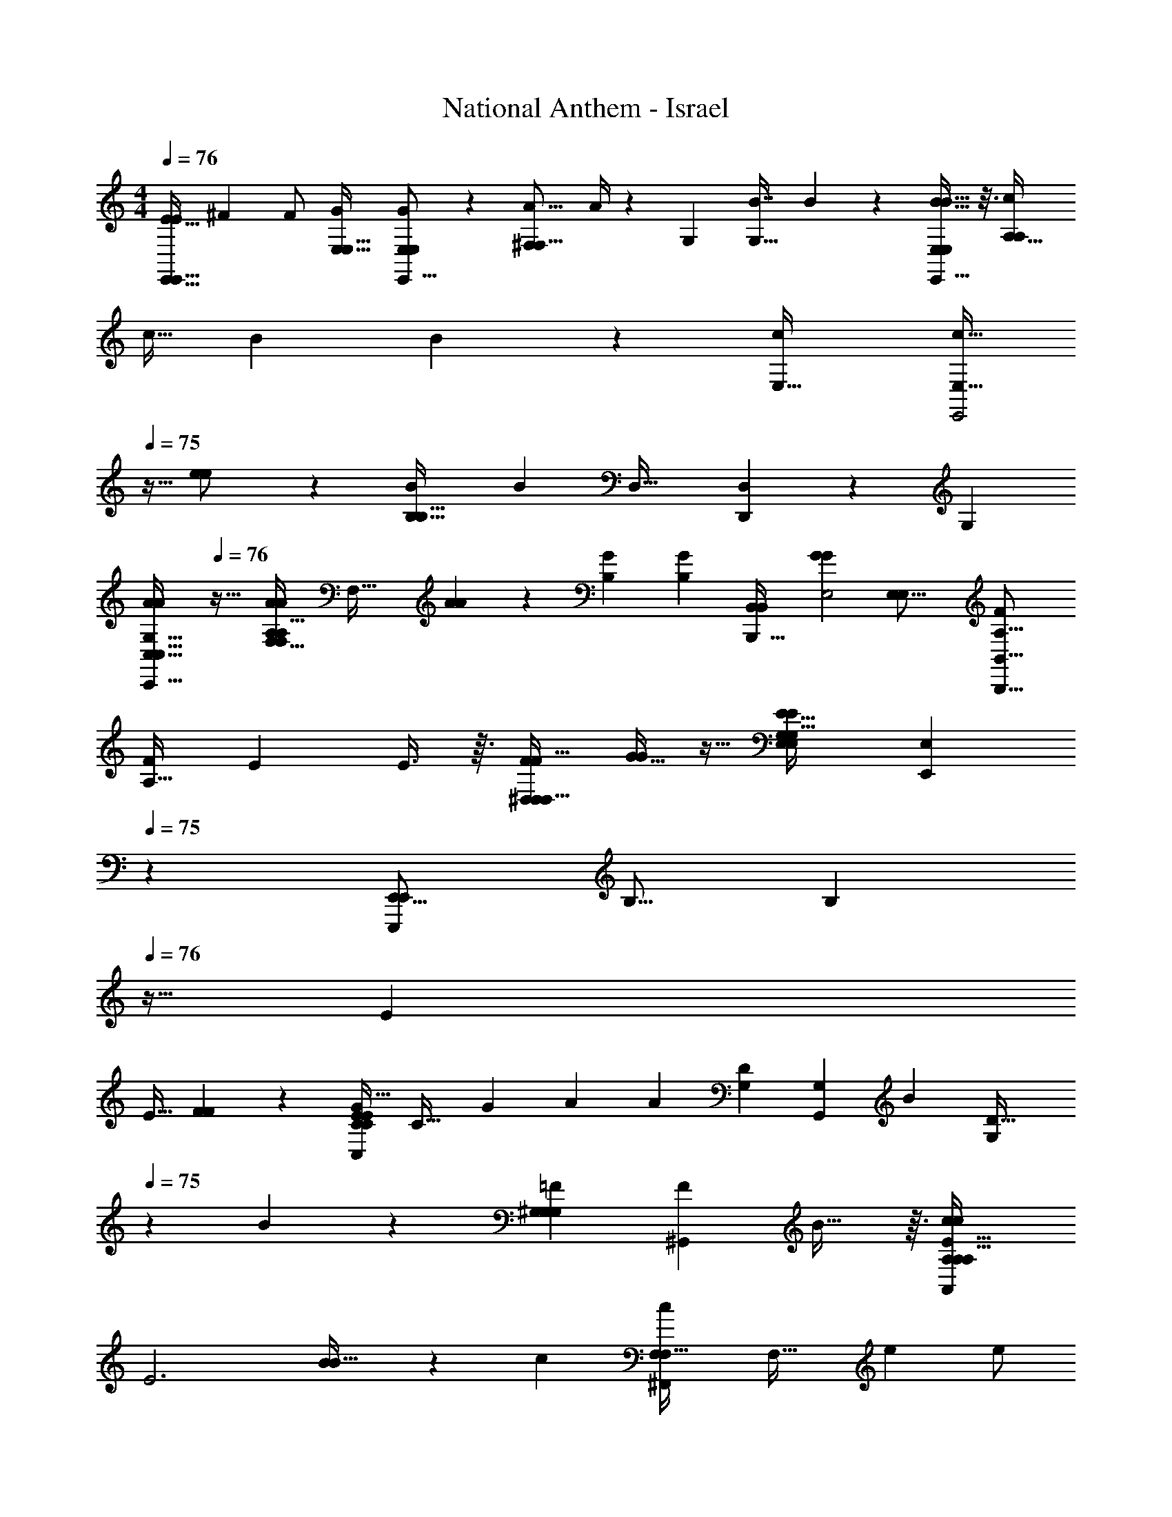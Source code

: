 X: 1
T: National Anthem - Israel
Z: ABC Generated by Starbound Composer
L: 1/4
M: 4/4
Q: 1/4=76
K: C
[E15/32E/E,,31/32E,,33/32] [z/32^F47/96] [z15/32F/] [z/32G47/96E,17/32E,9/16] [G2/5E,9/5E,,29/16E,51/28] z11/160 [z/32^F,95/224A9/16F,9/16] A/4 z3/14 [z/224G,463/224] [z/32B7/8G,65/32] B11/14 z41/224 [B13/16B29/32E,521/288E,,15/8E,553/288] z3/16 [z/32c47/96A,65/32A,471/224] 
c15/32 [z/32B103/224] B2/9 z71/288 [z/32c127/224E,65/32] [z3/16c17/32E,63/32E,,2] 
Q: 1/4=75
z9/32 [e73/288e/] z71/288 [z/32B553/288B,65/32B,65/32] [z31/32B31/18] [z/32D,33/32] [D,,23/24D,] z/96 [z/32G,281/288] 
[z/4A5/6A6/7G,31/32C,51/32C,31/16C,,63/32] 
Q: 1/4=76
z23/32 [z/32A31/96A79/224A,A,33/32F,65/32F,601/288] [z15/32F,63/32] [A79/224A43/96] z/7 [z/224G25/28B,57/28] [z/32G83/96B,471/224] [z31/32B,,16/9B,,,57/32B,,81/20] [z/32G133/160G215/224E,2] [z31/32E,31/16E,57/28] [z/32F77/160A,33/16B,,33/16B,,,33/16] 
[z15/32F/A,63/32] [z/32E79/224] E3/8 z3/32 [F/F17/32^D,281/288D,33/32D,103/96] [G11/32G/] z5/32 [z/32E,239/224E39/32E197/160G,293/160G,33/16E,199/96] [z6/7E,,E,29/28] 
Q: 1/4=75
z/7 [z15/32E,,15/16E,,,19/20E,,23/24] [z/32B,9/16] [z5/16B,5/14] 
Q: 1/4=76
z5/32 [z/32E111/224] 
E15/32 [F95/224F137/288] z17/224 [z/32G17/32C,215/224E281/288C281/288C157/160E] [z/24C31/32] [z5/12G47/96] [z/168A17/48] [z17/35A15/28] [z/120G,71/70D21/20] [z/168G,G,,97/96] [z/224B233/252] [z29/160G,281/288D33/32] 
Q: 1/4=75
z89/140 B/28 z23/168 [z/168^G,97/96G,25/24=F103/96G,53/48] [z/224^G,,27/28F31/28] B29/32 z3/32 [z/32c137/288c137/288A,95/96A,A,,A,17/16E97/32] 
[z15/32E3] [B87/224B17/32] z3/28 [z/224c97/168] [z/32c111/224F,^F,,F,33/32] [z13/28F,33/32] [z/224e79/252] [z87/224e/] 
Q: 1/4=76
z25/224 [z/32B55/32B277/160=G,63/32G,203/96=G,,17/8] [z31/32G,37/20] [z/32D447/224] [z31/32D57/28] [z/32A199/224A215/224] 
[z31/32=D,47/24F,63/32D,,63/32D,2F,65/32] [z/32C447/224] [A7/24A7/20C47/24] z17/96 [z/32A47/96] A9/28 z33/224 [z/32G199/224E,139/96E,25/16] [z3/16G5/6E,,41/28E,47/32] 
Q: 1/4=75
z25/32 [z/32G223/224B,33/32B,33/32] [z15/32G7/8] [z/32D,,15/32] 
Q: 1/4=74
[z/24D,3/7D,/] D,41/168 z41/224 [z/32^F9/16A,33/16] 
[z2/5F4/9A,13/16A,23/28C,29/32C,13/14C,19/20C,,31/32] 
Q: 1/4=73
z/10 [E7/18E/] z23/288 [z/32F17/32A,29/32B,,A,33/32B,,17/16] [F11/24B,,B,,,] z/96 [G89/288G/] z47/252 
Q: 1/4=72
z/224 [z/32E,163/96E,391/224G,505/288E57/32G,309/160G,65/32] [z3/4E,,49/32E27/16E,51/28] 
Q: 1/4=71
z17/36 
Q: 1/4=70
z25/252 [z/14E,,19/224] 
Q: 1/4=69
z11/168 
Q: 1/4=70
z/96 E,,13/160 z3/140 
Q: 1/4=71
z/35 E,,11/140 z11/252 E,,/9 
Q: 1/4=72
z/15 [z11/160E,,109/90] [z/32E199/224C,33/32C,129/32] 
[A,/8^C,/8E6/7e15/16E19/20C,,107/28C,,111/28E127/32=C,127/32] z/6 
Q: 1/4=73
z113/168 [z/224e'6/7] [z/32E7/8e7/8] [e19/24G4/5G47/24c97/32] z/6 [z/96e'11/12] [z/32e207/224C487/224] [e3/4C27/32E7/8G] z5/24 [z/96e'103/96] [z/32A83/96E17/16A,61/32] [z9/14e7/9A,7/9C7/8e33/32] 
Q: 1/4=72
z73/224 [z/32d'/] 
[d11/24d/A,13/18D11/12F,,11/12D11/12A19/20F,23/24F,21/20A35/32] z/96 [z/32e'17/32] [e2/7e15/32] z41/224 [z/32d'17/32F281/288D,33/32] [d9/20d13/28A,27/28D,31/32D,31/32D,,A,33/32F33/32] z3/160 [z/32c17/32c'9/16] [z3/32c9/32] 
Q: 1/4=71
z3/8 [z/32G17/32G,261/160G,277/160b521/288B59/32G,15/8G,,569/288] [z/32G/E13/14B2] [z/16G,59/32] 
Q: 1/4=72
z3/8 [z/32F137/288F17/32] 
Q: 1/4=73
z15/32 [z23/96E47/96E/] 
Q: 1/4=74
z43/168 [z/224D97/168] D/ [z/32C55/96] 
[z/28A,15/32C/C17/32E23/24E23/24E15/14] [z97/224E631/168] [z/32F,7/16B,/] [B,11/24B,/] [z/96G,49/96] [z/32C17/32C135/224e217/288e83/96e'141/160] [e/32C/] z41/96 [z/96A,49/96] [z/32C,/] [z3/8C,,13/32C,4/9C,15/32C,/] 
Q: 1/4=75
z3/32 [z/32D,69/160B,,,7/16D,/D,17/32B,,17/32e25/32e27/32e'7/8D57/32] [B,,3/7e23/28] z/28 [z/224E,19/42C,,53/112E,15/28] [z137/288E,/C,/C,17/32] [z/180D,,/] [z/120D,61/120] [z/168F,49/96e'89/120] [z/224F,121/252F,121/252e13/14] [D,79/224e23/32e133/160] z31/252 [z/180E,,113/252] [z/120E,41/120] [G,41/120E,17/48G,5/12G,11/24] z7/60 [z/84d'25/48a101/60] [z/112d121/224] [z/80F,,/] [z/120A,93/160] [z/96A95/48] [z/32d103/224A,103/224d/A179/96] 
[F,/3F,13/32] z/12 [z/84e'53/96] [z/112e13/28] [z/144D,,37/80D,73/144] [z/180F,31/72] [z/120D,7/15] [z/96F,/] [z9/32e11/32e77/160] 
Q: 1/4=74
z/6 [z/84d'/] [z/112G,65/126E,,121/224d121/224] [z/144E,23/48] [z/72E,61/126] [z/168G,23/48] [z/224d113/224] [z11/96d43/96] [z29/84c'23/36] [z/112c89/168A,89/168F,89/168] [z/48F,,41/80F,17/32] [z/96A,/] [c9/32c103/224] z5/28 [z/112g62/35b29/14] [z/80G,17/32G31/16] [z3/160E9/80G,,/G,83/160D241/120] [z/32G27/16B277/160B187/96D65/32] [z7/16B12/7] [z/80F,17/32] [z89/180F,,61/120F,93/160] [z/180G,37/72] [z/70G,,89/180] [z17/35G,15/28] [z/120A,83/160] [z/96A,,43/96] [z3/16A,103/224] 
Q: 1/4=73
z61/224 [z3/140d'19/21g27/14] [z/120G451/120] [z/168d23/24] [z/224B,15/28] [z/32B,17/32B,,17/32d191/224G59/32] 
[z15/32d3/4] [z111/224A,/A,/A,,17/32] [z/224d'31/84] [z/32d3/8G,,77/160G,/B,17/32B,17/32G,9/16] [d3/10d/3] z27/160 [z/32F,/A,/A,17/32F,,17/32d17/32d55/96d'93/160] [d3/8F,/] z3/32 [z/32G,103/224E,,/G,/G29/32g29/32] [z13/28E,/E,17/32G4/5G13/16] [z/224F,97/168] [z/32F,43/96D,,9/16] [z15/32D,17/32D,15/28] [z/32E,117/160gG33/32E,33/32] [C,11/24C,11/24C,,15/32G25/32G13/16] z/96 [z/32B,,,15/32B,,/] [z15/32B,,/] [z/32a9/16F,29/32C,265/288A,,,33/32] 
[z/18A15/32A/A/C,,4/7C,7/10A,,4/5A,,25/28F,F33/32] 
Q: 1/4=74
z119/288 [z/32b111/224B17/32] [B11/32B3/8] z/8 [z/32c17/32c'17/32c9/16A,79/96AD,575/224] [z/32c9/20^F,,,7/8F,,11/12A,27/28D,31/32] [z7/16F,,123/160] [d71/224d121/288d17/32d'55/96] z41/224 [z/32G,,,47/96B79/96B199/224b33/32G,27/16G309/160] [G,,15/32G,,/B13/14G,7/4] [A,,,15/32A,,/A,,/] z/32 [z/32A77/160A111/224a111/224B,,167/224B,,,95/96] [A9/20B,,8/9] z3/160 [G79/224G77/160G/g17/32] z3/56 
Q: 1/4=73
z3/32 [z/32E,25/32a27/32A199/224E,^C,,E,^C,17/16E1129/288] 
[z/32A19/24A13/16C,31/32] [z209/224E119/32] [z/224a29/28] [z/32A33/32A17/16^D,17/16B,97/32] [B,13/16A27/32F,29/32F,11/12D,31/32^D,,] z5/32 [z/32G191/224g199/224] [G7/9B,25/32G9/10E,11/12E,31/32E,,E,8/5] z55/288 [z/32G69/160G9/16g151/224] [z3/32G19/32B,7/9E,23/28=D,,17/18=D,23/24D,] 
Q: 1/4=72
z107/224 [z19/126G11/42] [z/36G5/18] [z7/32g7/24G3/10] [z/32F77/160] 
[z/32F/F/F/^f17/32A,3/4E,27/32=C,,15/16E,19/20=C,31/32A,13/8] [z7/16C,85/96] [z/32E7/16E9/16] [z/10E/E17/32e5/9] 
Q: 1/4=71
z59/160 [z/32F103/224F/f17/32A,25/32^D,27/32] [F4/9F15/32D,13/16B,,25/28B,,,19/20B,,23/24] z5/252 [z/224G13/28] [G77/160G/G9/16g55/96] z/120 [z/168G,35/72] [z/224E,485/252] [z/32G,/E505/288E57/32E,15/8C,423/224] [z11/24E37/24e47/28E16/9C,,25/14C,15/8] [z/96F,67/168] F,43/96 z/48 [z/48G,59/112] [z59/120G,49/96] [z3/160B,/] [z3/32B,17/32] 
Q: 1/4=72
z31/80 [z/120F,127/140] [z/168A,49/96=D,151/168F,23/24] [z/224a73/84] [z/32A,9/16D,,191/224D,83/96A265/288] 
[z/24A13/16] A,41/96 [z/32B,17/32B,185/288] [z11/24B,15/32] [z/168a47/120] [z/224F,239/224] [z/32A43/96D,,33/32C33/32D,313/288] [A5/16C9/10F,15/16C17/18D,33/32] z7/48 [z/24a13/24] [z3/28A9/32A/] 
Q: 1/4=71
z5/14 [z/224g109/112] [z/32G,25/32G,141/160B,B,33/32] 
Q: 1/4=72
[G11/14E,5/6E,,7/8E,8/9G8/9B,] z41/224 [z/32G183/224^C281/288E,17/16C247/224] [z/16G,7/10g13/18G6/7C9/10E,23/24E,,31/32G,31/32] 
Q: 1/4=73
z29/32 [z/32A,91/96D423/224D89/32] 
[z/32a5/12A11/24A/F,29/32F,,15/16F,31/32fA,D3/] [z7/16F201/224A,295/288] [z/32b13/32B13/32] B/3 z13/96 [z/32c17/32E,,9/16] [z/32c'7/16G,4/9c11/24E,/G/G,17/32E,11/20g9/10] G,67/160 z3/160 [z/32d17/32F,55/96d'169/288] [d/4A,11/24A,13/28F,/F,,/A,/A/] z7/32 [z/32B,9/16B83/96] [G,3/8G,,7/18B,11/24G,13/28B,17/32B31/32bg19/16G4/3D13/8D59/32] z/72 
Q: 1/4=74
z23/288 [z/32B,,111/224G,93/160] [G,,,5/12G,,5/12G,15/32G,,15/32] z5/96 [z/32^C,103/224A,47/96A,,,47/96A/a/A,17/32A,,17/32] [A4/9A,,9/20] z5/252 [z/224D,97/168] [z/32G/B,/B,17/32B,,,17/32g9/16B,,55/96] 
Q: 1/4=73
[G/4B,,/] z7/32 [z/32a29/32A265/288E,33/32] 
[z/32A13/16A,17/18A,23/24E,31/32E,31/32C,^C,,C,] [z167/288A,] 
Q: 1/4=72
z103/288 [z/32a13/32B,29/32F,F,33/32] [z/9A/4^D,29/32D,13/14^D,,AF,B,23/12B,27/14] 
Q: 1/4=71
z103/288 [z/32a111/224] [z2/7A5/16] 
Q: 1/4=70
z29/168 [z/96G,79/72] [z/32g265/288] [E,,/E,17/32E,13/24G11/14G7/8B,31/32G,31/32] [z/12=D,4/9=D,,4/9D,/] 
Q: 1/4=69
z37/96 [z/32G17/32g143/224E,203/96] [z3/16G7/12E,7/10=C,,11/14E,19/24C,13/14_B,15/16B,17/18C,31/32B,13/12] 
Q: 1/4=68
z33/80 
Q: 1/4=67
z11/90 [z/36G71/288G5/18] [z7/32g9/32] [z/32F103/224A,191/224] 
[z/32F15/32f/E,3/4A,25/32=C,7/8C,11/12E,17/18C,,23/24] [z9/32A,85/96] 
Q: 1/4=66
z5/32 [z/32E35/96E17/32] [z/7e17/32] 
Q: 1/4=65
z73/224 [z/32F47/96F17/32f9/16A,215/224^D,281/288] [z/4B,,,5/18=B,7/8B,,9/10D,31/32D,B,,,33/32A,29/28B,,161/32] 
Q: 1/4=64
z7/32 [z7/96G71/224G17/32g127/224] B,,,17/168 
Q: 1/4=63
z25/168 B,,,/12 z/40 
Q: 1/4=62
z11/160 [z/32E,,131/32] [B,/32^C,/9e127/32E4E,4G,4E,4E129/32E,,129/32E,,,81/20B,65/16B,57/14E,121/28] z3/160 E,,119/120 z7/3 
E,,3/32 z/16 E,,17/224 z11/224 E,,19/288 z/18 E,,5/63 z/56 [z/16E,,29/72] A,17/144 
